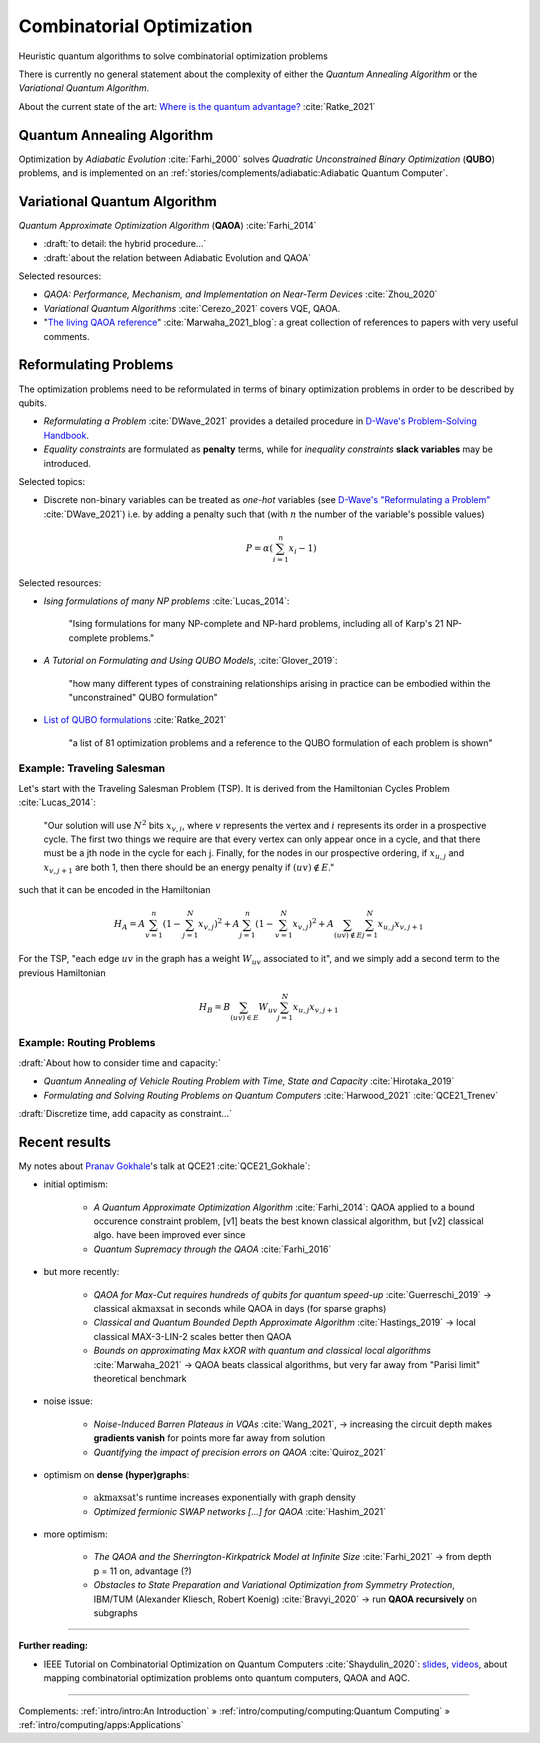 
Combinatorial Optimization
==========================

Heuristic quantum algorithms to solve combinatorial optimization problems

There is currently no general statement about the complexity
of either the *Quantum Annealing Algorithm*
or the *Variational Quantum Algorithm*.

About the current state of the art:
`Where is the quantum advantage? <https://blog.xa0.de/post/Where-is-the-quantum-advantage%3F/>`_
:cite:`Ratke_2021`

.. ---------------------------------------------------------------------------

Quantum Annealing Algorithm 
---------------------------

Optimization by *Adiabatic Evolution* :cite:`Farhi_2000` solves *Quadratic Unconstrained Binary Optimization* (**QUBO**) problems,
and is implemented on an :ref:`stories/complements/adiabatic:Adiabatic Quantum Computer`.

.. ---------------------------------------------------------------------------

Variational Quantum Algorithm
-----------------------------

*Quantum Approximate Optimization Algorithm* (**QAOA**) :cite:`Farhi_2014`

- :draft:`to detail: the hybrid procedure...`

- :draft:`about the relation between Adiabatic Evolution and QAOA`

.. comment - https://math.stackexchange.com/questions/1768999/notation-square-brackets-with-a-unique-scalar


Selected resources:

* *QAOA: Performance, Mechanism, and Implementation on Near-Term Devices* :cite:`Zhou_2020`

* *Variational Quantum Algorithms* :cite:`Cerezo_2021` covers VQE, QAOA.

* "`The living QAOA reference <https://marwahaha.github.io/qaoa-reference/>`_" :cite:`Marwaha_2021_blog`:
  a great collection of references to papers with very useful comments.

.. ---------------------------------------------------------------------------

Reformulating Problems
----------------------

The optimization problems need to be reformulated in terms of binary optimization problems
in order to be described by qubits.

* *Reformulating a Problem* :cite:`DWave_2021` provides a detailed procedure in
  `D-Wave's Problem-Solving Handbook <https://docs.dwavesys.com/docs/latest/handbook_reformulating.html>`_.

* *Equality constraints* are formulated as **penalty** terms,
  while for *inequality constraints* **slack variables** may be introduced.

Selected topics:

* Discrete non-binary variables can be treated as *one-hot* variables
  (see `D-Wave's "Reformulating a Problem" <https://docs.dwavesys.com/docs/latest/handbook_reformulating.html>`_
  :cite:`DWave_2021`)
  i.e. by adding a penalty such that (with :math:`n` the number of the variable's possible values)

    .. math:: P = \alpha \left( \sum_{i=1}^{n} x_i - 1 \right)

Selected resources:

* *Ising formulations of many NP problems* :cite:`Lucas_2014`:

    "Ising formulations for many NP-complete and NP-hard problems, including all of Karp's 21 NP-complete problems."

* *A Tutorial on Formulating and Using QUBO Models*, :cite:`Glover_2019`:

    "how many different types of constraining relationships arising in practice
    can be embodied within the "unconstrained" QUBO formulation"

* `List of QUBO formulations <https://blog.xa0.de/post/List-of-QUBO-formulations/>`_
  :cite:`Ratke_2021`
  
    "a list of 81 optimization problems and a reference to the QUBO formulation of each problem is shown"

Example: Traveling Salesman
^^^^^^^^^^^^^^^^^^^^^^^^^^^

Let's start with the Traveling Salesman Problem (TSP).
It is derived  from the Hamiltonian Cycles Problem :cite:`Lucas_2014`:
    
    "Our solution will use :math:`N^2` bits :math:`x_{v,i}`,
    where :math:`v` represents the vertex and :math:`i` represents its order in a prospective cycle.
    The first two things we require are that every vertex can only appear once in a cycle,
    and that there must be a jth node in the cycle for each j.
    Finally, for the nodes in our prospective ordering, if :math:`x_{u,j}` and :math:`x_{v,j+1}` are both 1,
    then there should be an energy penalty if :math:`(uv) \not\in E`."

such that it can be encoded in the Hamiltonian

.. math::

    H_A =
    A \sum_{v=1}^n \left( 1 - \sum_{j=1}^{N} x_{v,j} \right) ^ 2 +
    A \sum_{j=1}^n \left( 1 - \sum_{v=1}^{N} x_{v,j} \right) ^ 2 +
    A \sum_{(uv) \not\in E} \sum_{j=1}^N x_{u,j} x_{v,j+1}

For the TSP, "each edge :math:`uv` in the graph has a weight :math:`W_{uv}` associated to it",
and we simply add a second term to the previous Hamiltonian

.. math::

    H_B =
    B \sum_{(uv) \in E} W_{uv} \sum_{j=1}^N x_{u,j} x_{v,j+1}

Example: Routing Problems
^^^^^^^^^^^^^^^^^^^^^^^^^

:draft:`About how to consider time and capacity:`

* *Quantum Annealing of Vehicle Routing Problem with Time, State and Capacity* :cite:`Hirotaka_2019`

* *Formulating and Solving Routing Problems on Quantum Computers* :cite:`Harwood_2021` :cite:`QCE21_Trenev`

:draft:`Discretize time, add capacity as constraint...`

.. ---------------------------------------------------------------------------

Recent results
--------------

My notes about `Pranav Gokhale <https://pranavgokhale.com/>`_'s talk at QCE21 :cite:`QCE21_Gokhale`:

- initial optimism:

    - *A Quantum Approximate Optimization Algorithm* :cite:`Farhi_2014`:
      QAOA applied to a bound occurence constraint problem,
      [v1] beats the best known classical algorithm, but [v2] classical algo. have been improved ever since
    - *Quantum Supremacy through the QAOA* :cite:`Farhi_2016` 

- but more recently:

    - *QAOA for Max-Cut requires hundreds of qubits for quantum speed-up* :cite:`Guerreschi_2019` ->
      classical :math:`\textrm{akmaxsat}` in seconds while QAOA in days (for sparse graphs)
    - *Classical and Quantum Bounded Depth Approximate Algorithm* :cite:`Hastings_2019` ->
      local classical MAX-3-LIN-2 scales better then QAOA
    - *Bounds on approximating Max kXOR with quantum and classical local algorithms* :cite:`Marwaha_2021` ->
      QAOA beats classical algorithms, but very far away from "Parisi limit" theoretical benchmark

- noise issue:

    - *Noise-Induced Barren Plateaus in VQAs* :cite:`Wang_2021`, 
      -> increasing the circuit depth makes **gradients vanish** for points more far away from solution
    - *Quantifying the impact of precision errors on QAOA* :cite:`Quiroz_2021` 

- optimism on **dense (hyper)graphs**:

    - :math:`\textrm{akmaxsat}`'s runtime increases exponentially with graph density
    - *Optimized fermionic SWAP networks [...] for QAOA* :cite:`Hashim_2021` 

- more optimism:

    - *The QAOA and the Sherrington-Kirkpatrick Model at Infinite Size* :cite:`Farhi_2021` ->
      from depth p = 11 on, advantage (?)
    - *Obstacles to State Preparation and Variational Optimization from Symmetry Protection*, IBM/TUM (Alexander Kliesch, Robert Koenig) :cite:`Bravyi_2020` ->
      run **QAOA recursively** on subgraphs

.. ===========================================================================

-----

**Further reading:**

- IEEE Tutorial on Combinatorial Optimization on Quantum Computers :cite:`Shaydulin_2020`:
  `slides <https://github.com/rsln-s/IEEE_QW_2020/blob/master/Slides.pdf>`_, 
  `videos <https://www.youtube.com/playlist?list=PLn2GetlnOf-sdGdmCa_P35iC64KlH_pHo>`_,
  about mapping combinatorial optimization problems onto quantum computers,
  QAOA and AQC.

-----

Complements:
:ref:`intro/intro:An Introduction` »
:ref:`intro/computing/computing:Quantum Computing` »
:ref:`intro/computing/apps:Applications`
